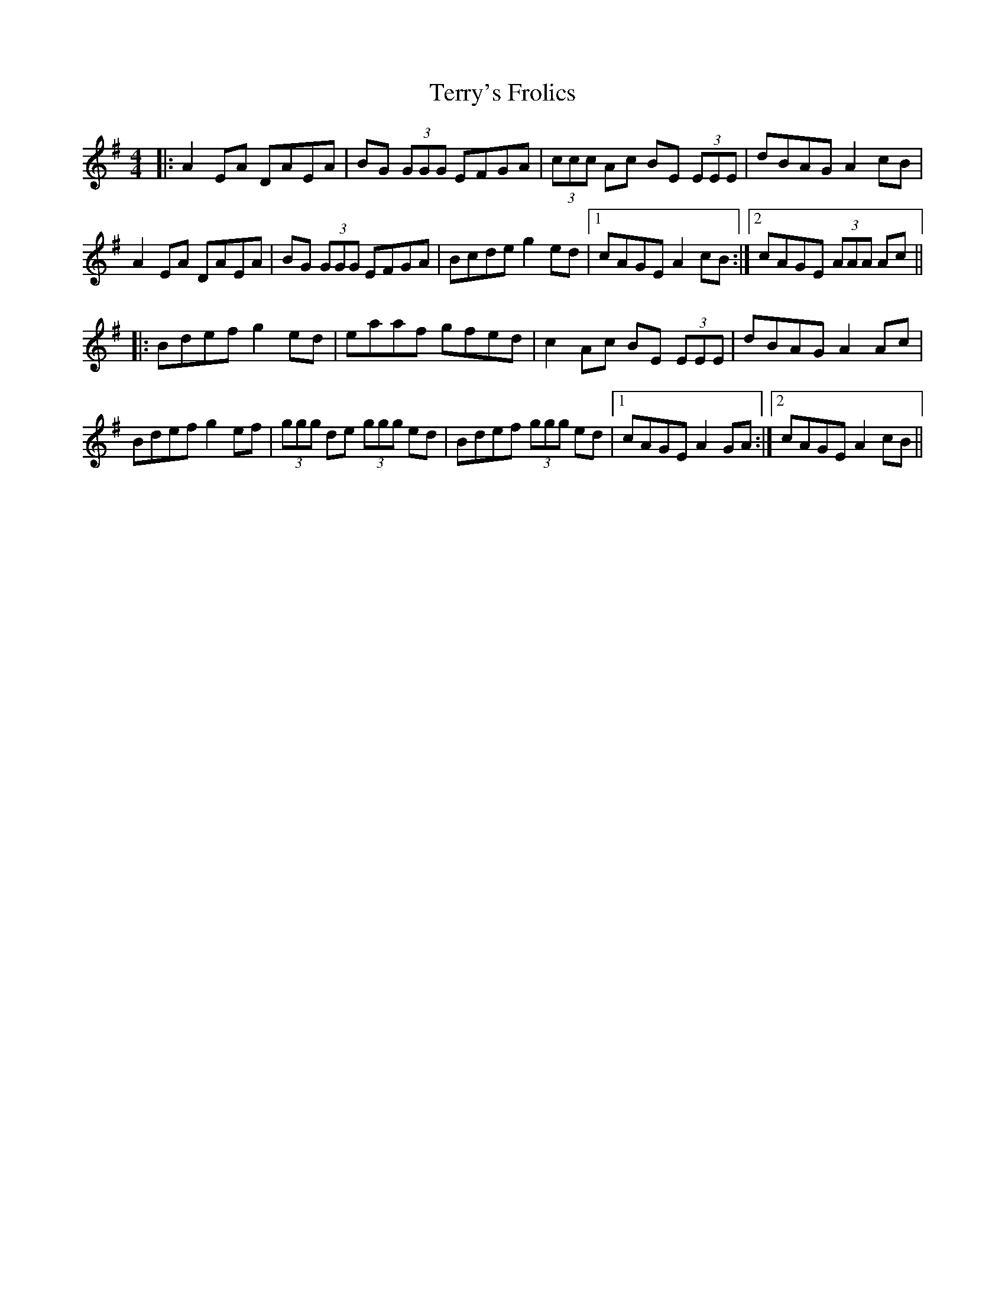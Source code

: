 X: 39716
T: Terry's Frolics
R: reel
M: 4/4
K: Adorian
|:A2 EA DAEA|BG (3GGG EFGA|(3ccc Ac BE (3EEE|dBAG A2 cB|
A2 EA DAEA|BG (3GGG EFGA|Bcde g2 ed|1 cAGE A2 cB:|2 cAGE (3AAA Ac||
|:Bdef g2 ed|eaaf gfed|c2 Ac BE (3EEE|dBAG A2 Ac|
Bdef g2 ef|(3ggg de (3ggg ed|Bdef (3ggg ed|1 cAGE A2 GA:|2 cAGE A2 cB||

